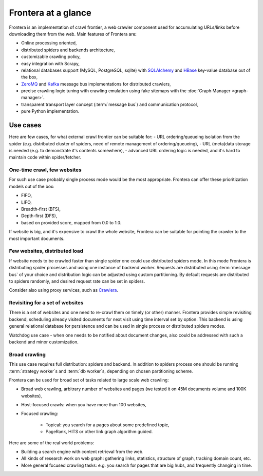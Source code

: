 ====================
Frontera at a glance
====================

Frontera is an implementation of crawl frontier, a web crawler component used for accumulating URLs/links before
downloading them from the web. Main features of Frontera are:

* Online processing oriented,
* distributed spiders and backends architecture,
* customizable crawling policy,
* easy integration with Scrapy,
* relational databases support (MySQL, PostgreSQL, sqlite) with `SQLAlchemy`_ and `HBase`_ key-value database out of
  the box,
* `ZeroMQ`_ and `Kafka`_ message bus implementations for distributed crawlers,
* precise crawling logic tuning with crawling emulation using fake sitemaps with the
  :doc:`Graph Manager <graph-manager>`.
* transparent transport layer concept (:term:`message bus`) and communication protocol,
* pure Python implementation.


Use cases
---------

Here are few cases, for what external crawl frontier can be suitable for:
- URL ordering/queueing isolation from the spider (e.g. distributed cluster of spiders, need of remote management of
ordering/queueing),
- URL (meta)data storage is needed (e.g. to demonstrate it's contents somewhere),
- advanced URL ordering logic is needed, and it's hard to maintain code within spider/fetcher.


One-time crawl, few websites
^^^^^^^^^^^^^^^^^^^^^^^^^^^^

For such use case probably single process mode would be the most appropriate. Frontera can offer these prioritization
models out of the box:

* FIFO,
* LIFO,
* Breadth-first (BFS),
* Depth-first (DFS),
* based on provided score, mapped from 0.0 to 1.0.

If website is big, and it's expensive to crawl the whole website, Frontera can be suitable for pointing the crawler to
the most important documents.


Few websites, distributed load
^^^^^^^^^^^^^^^^^^^^^^^^^^^^^^

If website needs to be crawled faster than single spider one could use distributed spiders mode. In this mode Frontera
is distributing spider processes and using one instance of backend worker. Requests are distributed using
:term:`message bus` of your choice and distribution logic can be adjusted using custom partitioning. By default requests
are distributed to spiders randomly, and desired request rate can be set in spiders.

Consider also using proxy services, such as `Crawlera`_.


Revisiting for a set of websites
^^^^^^^^^^^^^^^^^^^^^^^^^^^^^^^^

There is a set of websites and one need to re-crawl them on timely (or other) manner. Frontera provides simple
revisiting backend, scheduling already visited documents for next visit using time interval set by option. This
backend is using general relational database for persistence and can be used in single process or distributed
spiders modes.

Watchdog use case - when one needs to be notified about document changes, also could be addressed with such a backend
and minor customization.


Broad crawling
^^^^^^^^^^^^^^

This use case requires full distribution: spiders and backend. In addition to spiders process one should be running
:term:`strategy worker`s and :term:`db worker`s, depending on chosen partitioning scheme.

Frontera can be used for broad set of tasks related to large scale web crawling:

* Broad web crawling, arbitrary number of websites and pages (we tested it on 45M documents volume and 100K websites),
* Host-focused crawls: when you have more than 100 websites,
* Focused crawling:

    * Topical: you search for a pages about some predefined topic,
    * PageRank, HITS or other link graph algorithm guided.

Here are some of the real world problems:

* Building a search engine with content retrieval from the web.
* All kinds of research work on web graph: gathering links, statistics, structure of graph, tracking domain count, etc.
* More general focused crawling tasks: e.g. you search for pages that are big hubs, and frequently changing in time.

.. _`Frontera`: http://github.com/scrapinghub/frontera
.. _`Crawlera`: http://crawlera.com/
.. _`Kafka`: http://kafka.apache.org/
.. _`ZeroMQ`: http://zeromq.org/
.. _`HBase`: http://hbase.apache.org/
.. _`Scrapy`: http://scrapy.org/
.. _`SQLAlchemy`: http://www.sqlalchemy.org/